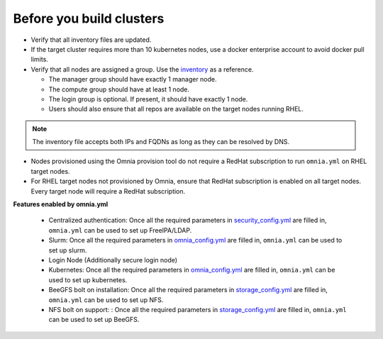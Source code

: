 Before you build clusters
--------------------------

* Verify that all inventory files are updated.

* If the target cluster requires more than 10 kubernetes nodes, use a docker enterprise account to avoid docker pull limits.

* Verify that all nodes are assigned a group. Use the `inventory <../../samplefiles.html>`_ as a reference.

  * The manager group should have exactly 1 manager node.

  * The compute group should have at least 1 node.

  * The login group is optional. If present, it should have exactly 1 node.

  * Users should also ensure that all repos are available on the target nodes running RHEL.

.. note:: The inventory file accepts both IPs and FQDNs as long as they can be resolved by DNS.


* Nodes provisioned using the Omnia provision tool do not require a RedHat subscription to run ``omnia.yml`` on RHEL target nodes.

* For RHEL target nodes not provisioned by Omnia, ensure that RedHat subscription is enabled on all target nodes. Every target node will require a RedHat subscription.

**Features enabled by omnia.yml**

    * Centralized authentication: Once all the required parameters in `security_config.yml <schedulerinputparams.html>`_ are filled in, ``omnia.yml`` can be used to set up FreeIPA/LDAP.

    * Slurm: Once all the required parameters in `omnia_config.yml <schedulerinputparams.html>`_ are filled in, ``omnia.yml`` can be used to set up slurm.

    * Login Node (Additionally secure login node)

    * Kubernetes: Once all the required parameters in `omnia_config.yml <schedulerinputparams.html>`_ are filled in, ``omnia.yml`` can be used to set up kubernetes.

    * BeeGFS bolt on installation: Once all the required parameters in `storage_config.yml <schedulerinputparams.html>`_ are filled in, ``omnia.yml`` can be used to set up NFS.

    * NFS bolt on support: : Once all the required parameters in `storage_config.yml <schedulerinputparams.html>`_ are filled in, ``omnia.yml`` can be used to set up BeeGFS.





  



